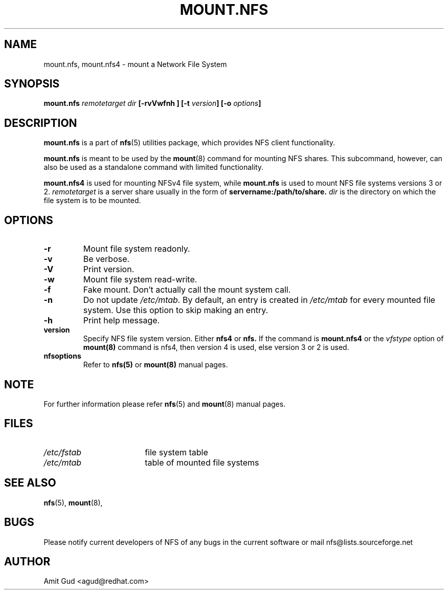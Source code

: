 .\"@(#)mount.nfs.8"
.TH MOUNT.NFS 8 "5 Jun 2006"
.SH NAME
mount.nfs, mount.nfs4 \- mount a Network File System
.SH SYNOPSIS
.BI "mount.nfs" " remotetarget dir" " [\-rvVwfnh ] [\-t " version "] [\-o " options "]
.SH DESCRIPTION
.BR mount.nfs
is a part of 
.BR nfs (5)
utilities package, which provides NFS client functionality.

.BR mount.nfs 
is meant to be used by the
.BR mount (8)
command for mounting NFS shares. This subcommand, however, can also be used as a standalone command with limited functionality.

.BR mount.nfs4 
is used for mounting NFSv4 file system, while 
.BR mount.nfs 
is used to mount NFS file systems versions 3 or 2.
.I remotetarget 
is a server share usually in the form of 
.BR servername:/path/to/share.
.I dir 
is the directory on which the file system is to be mounted.

.SH OPTIONS
.TP
.BI "\-r"
Mount file system readonly.
.TP
.BI "\-v"
Be verbose.
.TP
.BI "\-V"
Print version.
.TP
.BI "\-w"
Mount file system read-write.
.TP
.BI "\-f"
Fake mount. Don't actually call the mount system call.
.TP
.BI "\-n"
Do not update 
.I /etc/mtab. 
By default, an entry is created in 
.I /etc/mtab 
for every mounted file system. Use this option to skip making an entry.
.TP
.BI "\-h"
Print help message.
.TP
.BI "version"
Specify NFS file system version. Either
.BR nfs4 
or 
.BR nfs.
If the command is 
.BR mount.nfs4 
or the 
.I vfstype 
option of 
.BR mount(8) 
command is nfs4, then version 4 is used, else version 3 or 2 is used.
.TP
.BI "nfsoptions"
Refer to 
.BR nfs(5)
or
.BR mount(8) 
manual pages.

.SH NOTE
For further information please refer 
.BR nfs (5)
and
.BR mount (8)
manual pages.

.SH FILES
.TP 18n
.I /etc/fstab
file system table
.TP
.I /etc/mtab
table of mounted file systems

.PD
.SH "SEE ALSO"
.BR nfs (5),
.BR mount (8),

.SH BUGS
Please notify current developers of NFS of any bugs in the current software or mail nfs@lists.sourceforge.net

.SH "AUTHOR"
Amit Gud <agud@redhat.com>

